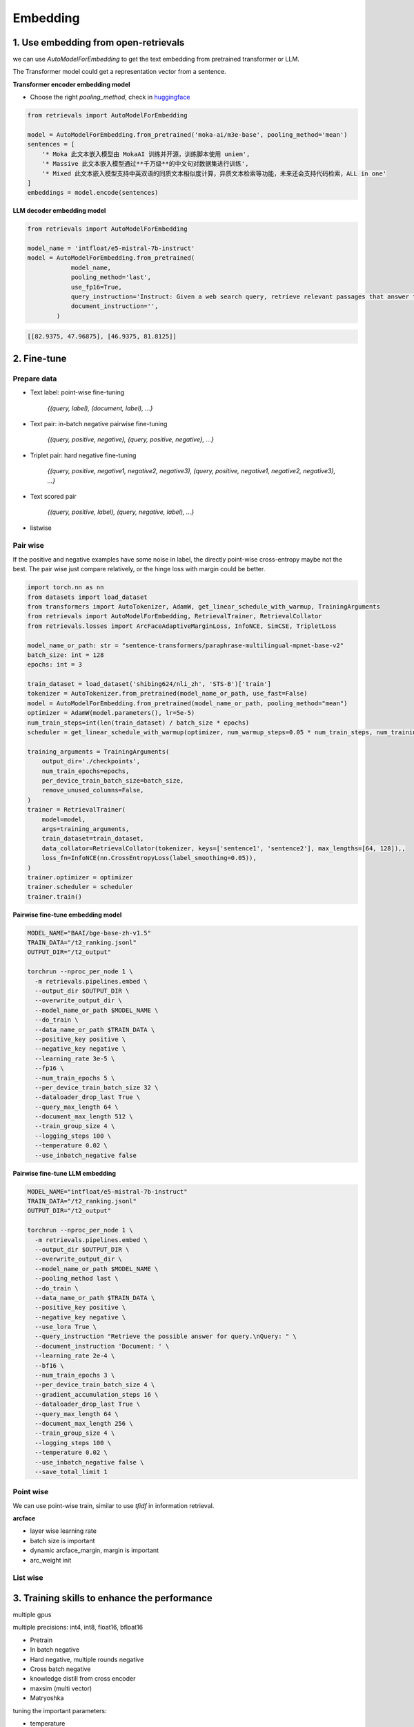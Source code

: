 Embedding
======================================

.. _embed:

1. Use embedding from open-retrievals
---------------------------------------

we can use `AutoModelForEmbedding` to get the text embedding from pretrained transformer or LLM.

The Transformer model could get a representation vector from a sentence.


**Transformer encoder embedding model**

- Choose the right `pooling_method`, check in `huggingface <https://huggingface.co/models>`_

.. code-block:: python

    from retrievals import AutoModelForEmbedding

    model = AutoModelForEmbedding.from_pretrained('moka-ai/m3e-base', pooling_method='mean')
    sentences = [
        '* Moka 此文本嵌入模型由 MokaAI 训练并开源，训练脚本使用 uniem',
        '* Massive 此文本嵌入模型通过**千万级**的中文句对数据集进行训练',
        '* Mixed 此文本嵌入模型支持中英双语的同质文本相似度计算，异质文本检索等功能，未来还会支持代码检索，ALL in one'
    ]
    embeddings = model.encode(sentences)


**LLM decoder embedding model**

.. code-block:: python

    from retrievals import AutoModelForEmbedding

    model_name = 'intfloat/e5-mistral-7b-instruct'
    model = AutoModelForEmbedding.from_pretrained(
                model_name,
                pooling_method='last',
                use_fp16=True,
                query_instruction='Instruct: Given a web search query, retrieve relevant passages that answer the query\nQuery: ',
                document_instruction='',
            )

.. code::

    [[82.9375, 47.96875], [46.9375, 81.8125]]


2. Fine-tune
--------------------

Prepare data
~~~~~~~~~~~~~~~~~~~~

- Text label: point-wise fine-tuning

    `{(query, label), (document, label), ...}`

- Text pair: in-batch negative pairwise fine-tuning

    `{(query, positive, negative), {query, positive, negative}, ...}`

- Triplet pair: hard negative fine-tuning

    `{(query, positive, negative1, negative2, negative3), (query, positive, negative1, negative2, negative3), ...}`

- Text scored pair

    `{(query, positive, label), (query, negative, label), ...}`

- listwise


Pair wise
~~~~~~~~~~~~~

If the positive and negative examples have some noise in label, the directly point-wise cross-entropy maybe not the best. The pair wise just compare relatively, or the hinge loss with margin could be better.

.. image:: https://colab.research.google.com/assets/colab-badge.svg
    :target: https://colab.research.google.com/drive/17KXe2lnNRID-HiVvMtzQnONiO74oGs91?usp=sharing
    :alt: Open In Colab


.. code-block:: python

    import torch.nn as nn
    from datasets import load_dataset
    from transformers import AutoTokenizer, AdamW, get_linear_schedule_with_warmup, TrainingArguments
    from retrievals import AutoModelForEmbedding, RetrievalTrainer, RetrievalCollator
    from retrievals.losses import ArcFaceAdaptiveMarginLoss, InfoNCE, SimCSE, TripletLoss

    model_name_or_path: str = "sentence-transformers/paraphrase-multilingual-mpnet-base-v2"
    batch_size: int = 128
    epochs: int = 3

    train_dataset = load_dataset('shibing624/nli_zh', 'STS-B')['train']
    tokenizer = AutoTokenizer.from_pretrained(model_name_or_path, use_fast=False)
    model = AutoModelForEmbedding.from_pretrained(model_name_or_path, pooling_method="mean")
    optimizer = AdamW(model.parameters(), lr=5e-5)
    num_train_steps=int(len(train_dataset) / batch_size * epochs)
    scheduler = get_linear_schedule_with_warmup(optimizer, num_warmup_steps=0.05 * num_train_steps, num_training_steps=num_train_steps)

    training_arguments = TrainingArguments(
        output_dir='./checkpoints',
        num_train_epochs=epochs,
        per_device_train_batch_size=batch_size,
        remove_unused_columns=False,
    )
    trainer = RetrievalTrainer(
        model=model,
        args=training_arguments,
        train_dataset=train_dataset,
        data_collator=RetrievalCollator(tokenizer, keys=['sentence1', 'sentence2'], max_lengths=[64, 128]),,
        loss_fn=InfoNCE(nn.CrossEntropyLoss(label_smoothing=0.05)),
    )
    trainer.optimizer = optimizer
    trainer.scheduler = scheduler
    trainer.train()


**Pairwise fine-tune embedding model**

.. code-block:: shell

    MODEL_NAME="BAAI/bge-base-zh-v1.5"
    TRAIN_DATA="/t2_ranking.jsonl"
    OUTPUT_DIR="/t2_output"

    torchrun --nproc_per_node 1 \
      -m retrievals.pipelines.embed \
      --output_dir $OUTPUT_DIR \
      --overwrite_output_dir \
      --model_name_or_path $MODEL_NAME \
      --do_train \
      --data_name_or_path $TRAIN_DATA \
      --positive_key positive \
      --negative_key negative \
      --learning_rate 3e-5 \
      --fp16 \
      --num_train_epochs 5 \
      --per_device_train_batch_size 32 \
      --dataloader_drop_last True \
      --query_max_length 64 \
      --document_max_length 512 \
      --train_group_size 4 \
      --logging_steps 100 \
      --temperature 0.02 \
      --use_inbatch_negative false


**Pairwise fine-tune LLM embedding**

.. code-block:: shell

    MODEL_NAME="intfloat/e5-mistral-7b-instruct"
    TRAIN_DATA="/t2_ranking.jsonl"
    OUTPUT_DIR="/t2_output"

    torchrun --nproc_per_node 1 \
      -m retrievals.pipelines.embed \
      --output_dir $OUTPUT_DIR \
      --overwrite_output_dir \
      --model_name_or_path $MODEL_NAME \
      --pooling_method last \
      --do_train \
      --data_name_or_path $TRAIN_DATA \
      --positive_key positive \
      --negative_key negative \
      --use_lora True \
      --query_instruction "Retrieve the possible answer for query.\nQuery: " \
      --document_instruction 'Document: ' \
      --learning_rate 2e-4 \
      --bf16 \
      --num_train_epochs 3 \
      --per_device_train_batch_size 4 \
      --gradient_accumulation_steps 16 \
      --dataloader_drop_last True \
      --query_max_length 64 \
      --document_max_length 256 \
      --train_group_size 4 \
      --logging_steps 100 \
      --temperature 0.02 \
      --use_inbatch_negative false \
      --save_total_limit 1


Point wise
~~~~~~~~~~~~~~~~~~

We can use point-wise train, similar to use `tfidf` in information retrieval.

**arcface**

- layer wise learning rate
- batch size is important
- dynamic arcface_margin, margin is important
- arc_weight init


List wise
~~~~~~~~~~~~~~~~~~


3. Training skills to enhance the performance
----------------------------------------------

multiple gpus

multiple precisions: int4, int8, float16, bfloat16


* Pretrain
* In batch negative
* Hard negative, multiple rounds negative
* Cross batch negative
* knowledge distill from cross encoder
* maxsim (multi vector)
* Matryoshka

tuning the important parameters:

* temperature


Hard negative mining
~~~~~~~~~~~~~~~~~~~~~~~~~

- offline hard mining or online hard mining

If we only have query and positive, we can use it to generate more negative samples to enhance the retrieval performance.

The data format of `input_file` to generate hard negative is `(query, positive)` or `(query, positive, negative)`
The format of `candidate_pool` of corpus is jsonl of `{text}`


.. code-block:: shell

    python -m retrievals.pipelines.build_hn \
        --model_name_or_path BAAI/bge-base-en-v1.5 \
        --input_file /t2_ranking.jsonl \
        --output_file /t2_ranking_hn.jsonl \
        --positive_key positive \
        --negative_key negative \
        --range_for_sampling 2-200 \
        --negative_number 15 \


Matryoshka Representation Learning
~~~~~~~~~~~~~~~~~~~~~~~~~~~~~~~~~~~~~~~~~



Contrastive loss
~~~~~~~~~~~~~~~~~~~~~~~~~~~~~~~~~~~~~~~~~


binary classification:

- similarity(query, positive) > similarity(query, negative)
- hinge loss: max(0, similarity(query, positive) - similarity(query, negative) + margin)
- logistic loss: logistic(similarity(query, positive) - similarity(query, negative))

multi-label classification:

- similarity(query, positive), similarity(query, negative1), similarity(query, negative2)


cosent loss

- similar to circle loss, but with cosine


Sampling
~~~~~~~~~~~~~~~~~~~~~~~~~~~~~~~~


4. Embedding serving
----------------------------------------------
